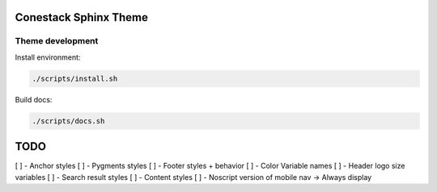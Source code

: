 Conestack Sphinx Theme
======================

Theme development
-----------------

Install environment:

.. code-block:: sh

    ./scripts/install.sh

Build docs:

.. code-block:: sh

    ./scripts/docs.sh

TODO
====

[ ] - Anchor styles
[ ] - Pygments styles
[ ] - Footer styles + behavior
[ ] - Color Variable names
[ ] - Header logo size variables
[ ] - Search result styles
[ ] - Content styles
[ ] - Noscript version of mobile nav -> Always display
